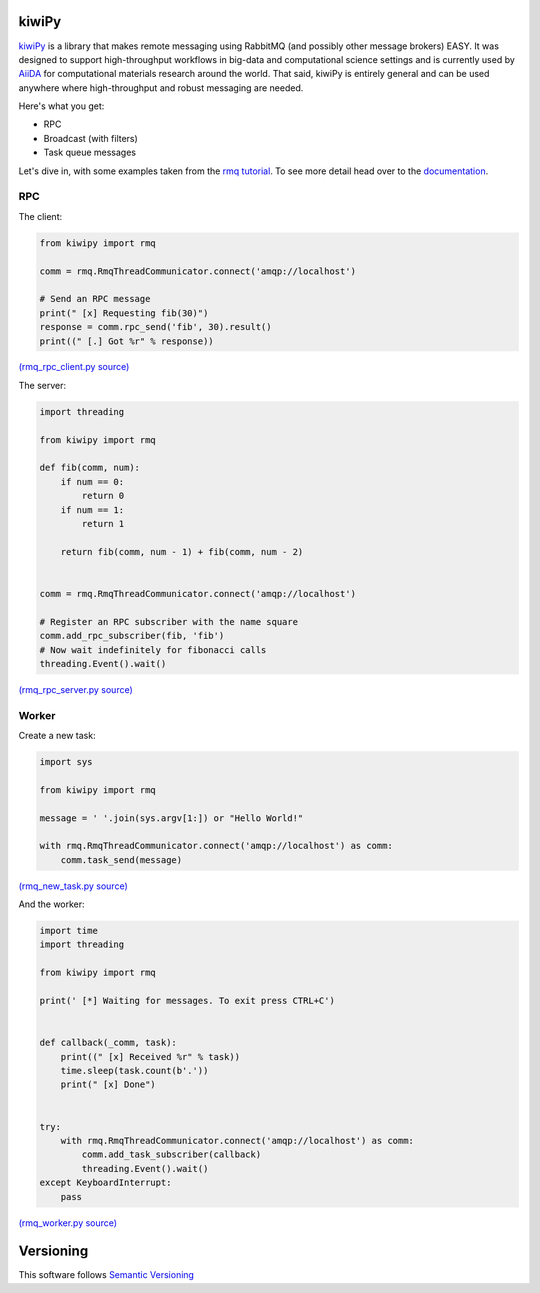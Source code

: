 .. _AiiDA: https://www.aiida.net
.. _rmq tutorial: https://www.rabbitmq.com/getstarted.html
.. _documentation: https://kiwipy.readthedocs.io/en/latest/index.html


kiwiPy
======

.. image:: docs/source/_static/logo.svg
   :height: 64px
   :width: 64px
   :alt: kiwiPy

.. image:: https://travis-ci.org/aiidateam/kiwipy.svg
    :target: https://travis-ci.org/aiidateam/kiwipy
    :alt: Travis CI

.. image:: https://readthedocs.org/projects/kiwipy/badge
    :target: http://kiwipy.readthedocs.io/
    :alt: Docs status


.. image:: https://img.shields.io/pypi/v/kiwipy.svg
    :target: https://pypi.python.org/pypi/kiwipy/
    :alt: Latest Version

.. image:: https://img.shields.io/pypi/wheel/kiwipy.svg
    :target: https://pypi.python.org/pypi/kiwipy/

.. image:: https://img.shields.io/pypi/pyversions/kiwipy.svg
    :target: https://pypi.python.org/pypi/kiwipy/

.. image:: https://img.shields.io/pypi/l/kiwipy.svg
    :target: https://pypi.python.org/pypi/kiwipy/


`kiwiPy`_ is a library that makes remote messaging using RabbitMQ (and possibly other message brokers) EASY.  It was
designed to support high-throughput workflows in big-data and computational science settings and is currently used
by `AiiDA`_ for computational materials research around the world.  That said, kiwiPy is entirely general and can
be used anywhere where high-throughput and robust messaging are needed.

Here's what you get:

* RPC
* Broadcast (with filters)
* Task queue messages

Let's dive in, with some examples taken from the `rmq tutorial`_.  To see more detail head over to the `documentation`_.

RPC
---

The client:

.. code-block:: python

    from kiwipy import rmq

    comm = rmq.RmqThreadCommunicator.connect('amqp://localhost')

    # Send an RPC message
    print(" [x] Requesting fib(30)")
    response = comm.rpc_send('fib', 30).result()
    print((" [.] Got %r" % response))

`(rmq_rpc_client.py source) <https://raw.githubusercontent.com/aiidateam/kiwipy/develop/examples/rmq_rpc_client.py>`_


The server:

.. code-block:: python

    import threading

    from kiwipy import rmq

    def fib(comm, num):
        if num == 0:
            return 0
        if num == 1:
            return 1

        return fib(comm, num - 1) + fib(comm, num - 2)


    comm = rmq.RmqThreadCommunicator.connect('amqp://localhost')

    # Register an RPC subscriber with the name square
    comm.add_rpc_subscriber(fib, 'fib')
    # Now wait indefinitely for fibonacci calls
    threading.Event().wait()

`(rmq_rpc_server.py source) <https://raw.githubusercontent.com/aiidateam/kiwipy/develop/examples/rmq_rpc_server.py>`_


Worker
------

Create a new task:

.. code-block:: python

    import sys

    from kiwipy import rmq

    message = ' '.join(sys.argv[1:]) or "Hello World!"

    with rmq.RmqThreadCommunicator.connect('amqp://localhost') as comm:
        comm.task_send(message)

`(rmq_new_task.py source) <https://raw.githubusercontent.com/aiidateam/kiwipy/develop/examples/rmq_new_task.py>`_


And the worker:

.. code-block:: python

    import time
    import threading

    from kiwipy import rmq

    print(' [*] Waiting for messages. To exit press CTRL+C')


    def callback(_comm, task):
        print((" [x] Received %r" % task))
        time.sleep(task.count(b'.'))
        print(" [x] Done")


    try:
        with rmq.RmqThreadCommunicator.connect('amqp://localhost') as comm:
            comm.add_task_subscriber(callback)
            threading.Event().wait()
    except KeyboardInterrupt:
        pass

`(rmq_worker.py source) <https://raw.githubusercontent.com/aiidateam/kiwipy/develop/examples/rmq_worker.py>`_


Versioning
==========

This software follows `Semantic Versioning`_



.. _Semantic Versioning: http://semver.org/

